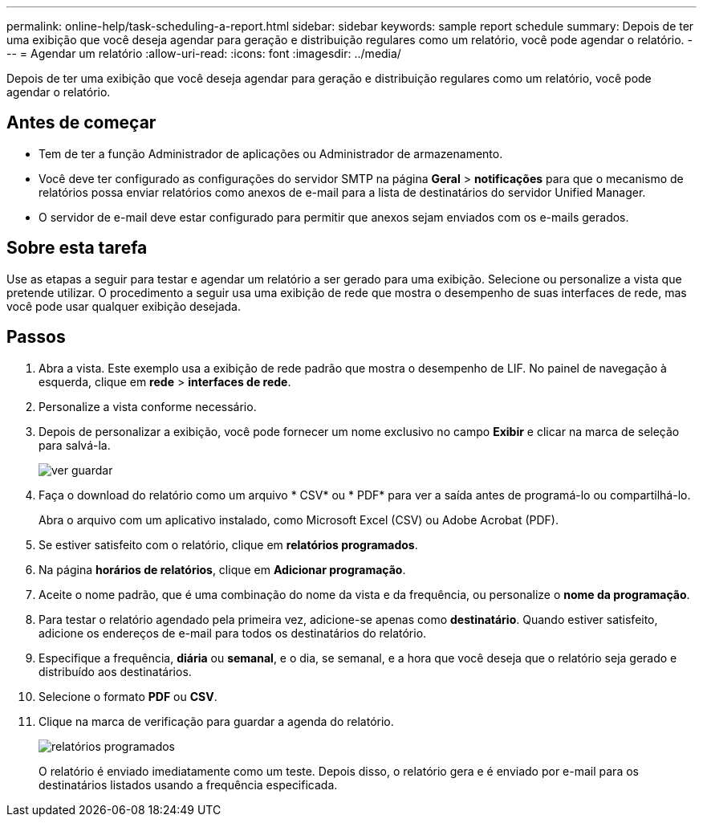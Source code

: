 ---
permalink: online-help/task-scheduling-a-report.html 
sidebar: sidebar 
keywords: sample report schedule 
summary: Depois de ter uma exibição que você deseja agendar para geração e distribuição regulares como um relatório, você pode agendar o relatório. 
---
= Agendar um relatório
:allow-uri-read: 
:icons: font
:imagesdir: ../media/


[role="lead"]
Depois de ter uma exibição que você deseja agendar para geração e distribuição regulares como um relatório, você pode agendar o relatório.



== Antes de começar

* Tem de ter a função Administrador de aplicações ou Administrador de armazenamento.
* Você deve ter configurado as configurações do servidor SMTP na página *Geral* > *notificações* para que o mecanismo de relatórios possa enviar relatórios como anexos de e-mail para a lista de destinatários do servidor Unified Manager.
* O servidor de e-mail deve estar configurado para permitir que anexos sejam enviados com os e-mails gerados.




== Sobre esta tarefa

Use as etapas a seguir para testar e agendar um relatório a ser gerado para uma exibição. Selecione ou personalize a vista que pretende utilizar. O procedimento a seguir usa uma exibição de rede que mostra o desempenho de suas interfaces de rede, mas você pode usar qualquer exibição desejada.



== Passos

. Abra a vista. Este exemplo usa a exibição de rede padrão que mostra o desempenho de LIF. No painel de navegação à esquerda, clique em **rede** > *interfaces de rede*.
. Personalize a vista conforme necessário.
. Depois de personalizar a exibição, você pode fornecer um nome exclusivo no campo *Exibir* e clicar na marca de seleção para salvá-la.
+
image::../media/view-save.gif[ver guardar]

. Faça o download do relatório como um arquivo * CSV* ou * PDF* para ver a saída antes de programá-lo ou compartilhá-lo.
+
Abra o arquivo com um aplicativo instalado, como Microsoft Excel (CSV) ou Adobe Acrobat (PDF).

. Se estiver satisfeito com o relatório, clique em *relatórios programados*.
. Na página *horários de relatórios*, clique em *Adicionar programação*.
. Aceite o nome padrão, que é uma combinação do nome da vista e da frequência, ou personalize o *nome da programação*.
. Para testar o relatório agendado pela primeira vez, adicione-se apenas como *destinatário*. Quando estiver satisfeito, adicione os endereços de e-mail para todos os destinatários do relatório.
. Especifique a frequência, *diária* ou *semanal*, e o dia, se semanal, e a hora que você deseja que o relatório seja gerado e distribuído aos destinatários.
. Selecione o formato *PDF* ou *CSV*.
. Clique na marca de verificação para guardar a agenda do relatório.
+
image::../media/scheduled-reports.gif[relatórios programados]

+
O relatório é enviado imediatamente como um teste. Depois disso, o relatório gera e é enviado por e-mail para os destinatários listados usando a frequência especificada.


